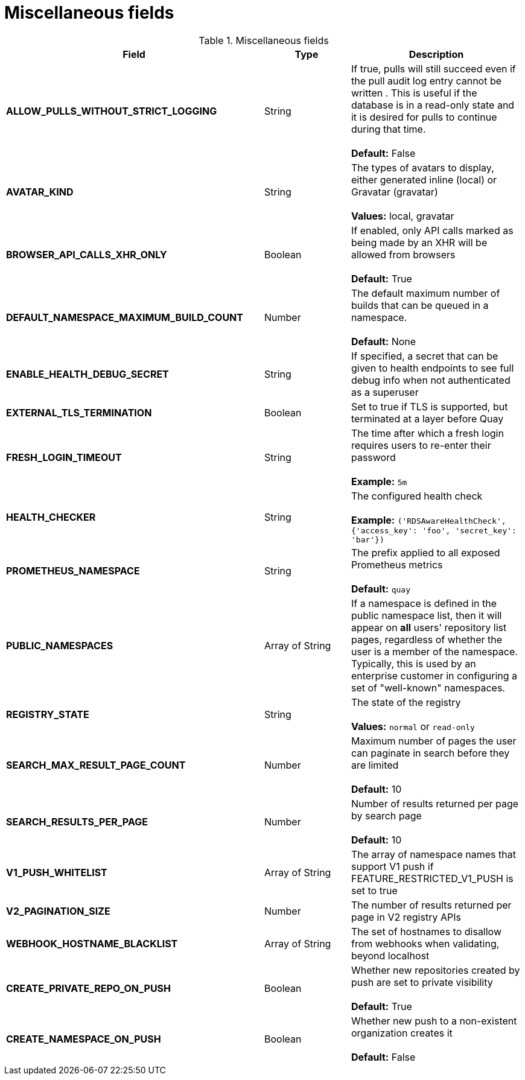 [[config-fields-misc]]
= Miscellaneous fields


.Miscellaneous fields
[cols="3a,1a,2a",options="header"]
|===
| Field | Type | Description
| **ALLOW_PULLS_WITHOUT_STRICT_LOGGING** | String | If true, pulls will still succeed even if the pull audit log entry cannot be written . This is useful if the database is in a read-only state and it is desired for pulls to continue during that time. + 
 + 
 **Default:**  False
| **AVATAR_KIND** | String | The types of avatars to display, either generated inline (local) or Gravatar (gravatar) + 
 + 
 **Values:** local, gravatar
| **BROWSER_API_CALLS_XHR_ONLY** | Boolean |  If enabled, only API calls marked as being made by an XHR will be allowed from browsers + 
 + 
**Default:** True
| **DEFAULT_NAMESPACE_MAXIMUM_BUILD_COUNT** | Number | The default maximum number of builds that can be queued in a namespace. + 
 + 
**Default:** None
| **ENABLE_HEALTH_DEBUG_SECRET** | String |  If specified, a secret that can be given to health endpoints to see full debug info when not authenticated as a superuser
| **EXTERNAL_TLS_TERMINATION** | Boolean | Set to true if TLS is supported, but terminated at a layer before Quay
| **FRESH_LOGIN_TIMEOUT** | String |  The time after which a fresh login requires users to re-enter their password + 
 + 
**Example:** `5m`
| **HEALTH_CHECKER** | String | The configured health check + 
 + 
**Example:** `('RDSAwareHealthCheck', {'access_key': 'foo', 'secret_key': 'bar'})`
| **PROMETHEUS_NAMESPACE** | String | The prefix applied to all exposed Prometheus metrics + 
 + 
**Default:** `quay`
| **PUBLIC_NAMESPACES** | Array of String | If a namespace is defined in the public namespace list, then it will appear on *all* users' repository list pages, regardless of whether the user is a member of the namespace. Typically, this is used by an enterprise customer in configuring a set of "well-known" namespaces.
| **REGISTRY_STATE**  | String |  The state of the registry + 
 + 
**Values:** `normal` or `read-only`
| **SEARCH_MAX_RESULT_PAGE_COUNT** | Number | Maximum number of pages the user can paginate in search before they are limited + 
 + 
**Default:** 10
| **SEARCH_RESULTS_PER_PAGE** | Number | Number of results returned per page by search page + 
 + 
**Default:** 10
| **V1_PUSH_WHITELIST** | Array of String | The array of namespace names that support V1 push if FEATURE_RESTRICTED_V1_PUSH is set to true
| **V2_PAGINATION_SIZE**  | Number | The number of results returned per page in V2 registry APIs
| **WEBHOOK_HOSTNAME_BLACKLIST** | Array of String | The set of hostnames to disallow from webhooks when validating, beyond localhost
| **CREATE_PRIVATE_REPO_ON_PUSH** | Boolean | Whether new repositories created by push are set to private visibility + 
 + 
**Default:** True
| **CREATE_NAMESPACE_ON_PUSH** | Boolean | Whether new push to a non-existent organization creates it + 
 + 
**Default:** False 
|===























